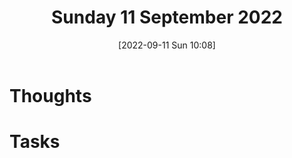 #+title:      Sunday 11 September 2022
#+date:       [2022-09-11 Sun 10:08]
#+filetags:   :journal:
#+identifier: 20220911T100805

* Thoughts

* Tasks
